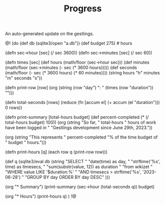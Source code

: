 #+TITLE: Progress
An auto-generated update on the gestlings.

@!
(do
  (def db (sqlite3/open "a.db"))
  (def budget 275) # hours

  (defn sec->hour [sec] (/ sec 3600))
  (defn sec->minutes [sec] (/ sec 60))

  (defn times [sec]
    (def hours (math/floor (sec->hour sec)))
    (def minutes (math/floor (sec->minutes (- sec (* 3600 hours)))))
    (def seconds
      (math/floor (- sec (* 3600 hours) (* 60 minutes))))
    (string hours "h" minutes "m" seconds "s"))

  (defn print-row [row]
    (org (string (row "day") ": " (times (row "duration")) "\n\n")))

  (defn total-seconds [rows]
    (reduce (fn [accum el] (+ accum (el "duration"))) 0 rows))

  (defn print-summary [total-hours budget]
      (def percent-completed (* (/ total-hours budget) 100))
      (org 
        (string
          "So far, " total-hours " hours of work have been logged in "
          "Gestlings development since June 29th, 2023.\n\n"))

      (org
        (string "This represents "
                percent-completed
                "% of the time budget of "
                budget " hours.")))

  (defn print-hours [q]
      (each row q (print-row row)))

  (def q
    (sqlite3/eval
      db
      (string
        "SELECT "
        "date(time) as day, "
        "strftime('%s', time) as timesecs, "
        "sum(substr(value, 12)) as duration "
        "from wikizet "
        "WHERE value LIKE '$duration:%' "
        "AND timesecs > strftime('%s', '2023-06-28') "
        "GROUP BY day ORDER BY day DESC"
        )))

  (org "* Summary\n")
  (print-summary (sec->hour (total-seconds q)) budget)

  (org "* Hours\n")
  (print-hours q)
  )
!@
